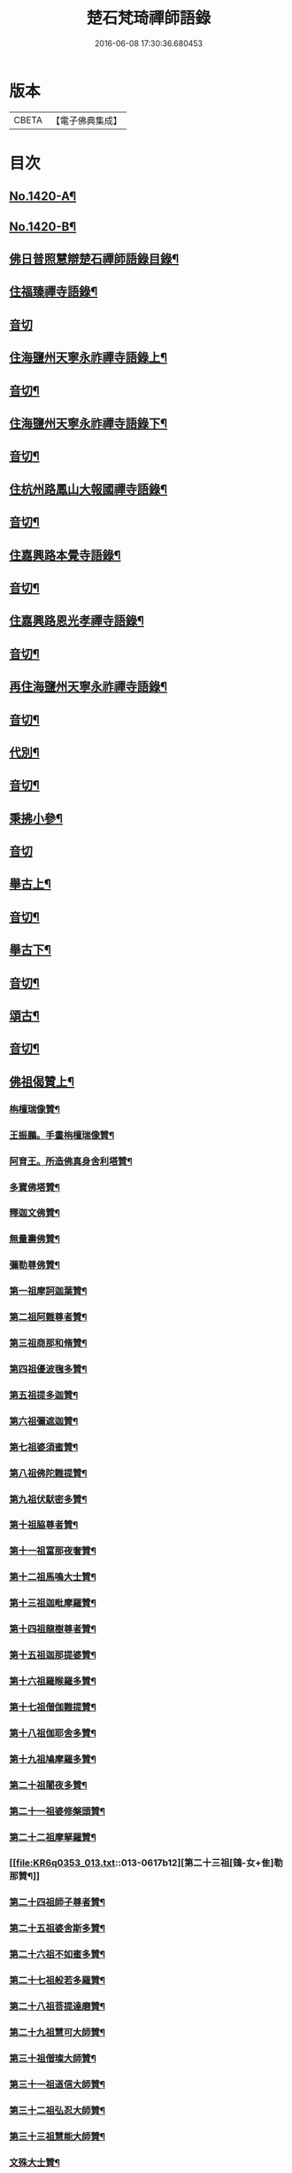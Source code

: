 #+TITLE: 楚石梵琦禪師語錄 
#+DATE: 2016-06-08 17:30:36.680453

* 版本
 |     CBETA|【電子佛典集成】|

* 目次
** [[file:KR6q0353_001.txt::001-0548a1][No.1420-A¶]]
** [[file:KR6q0353_001.txt::001-0548b11][No.1420-B¶]]
** [[file:KR6q0353_001.txt::001-0548c14][佛日普照慧辯楚石禪師語錄目錄¶]]
** [[file:KR6q0353_001.txt::001-0549c4][住福臻禪寺語錄¶]]
** [[file:KR6q0353_001.txt::001-0551b24][音切]]
** [[file:KR6q0353_002.txt::002-0551c7][住海鹽州天寧永祚禪寺語錄上¶]]
** [[file:KR6q0353_002.txt::002-0556c12][音切¶]]
** [[file:KR6q0353_003.txt::003-0556c18][住海鹽州天寧永祚禪寺語錄下¶]]
** [[file:KR6q0353_003.txt::003-0561c22][音切¶]]
** [[file:KR6q0353_004.txt::004-0562a4][住杭州路鳳山大報國禪寺語錄¶]]
** [[file:KR6q0353_004.txt::004-0566c17][音切¶]]
** [[file:KR6q0353_005.txt::005-0567a3][住嘉興路本覺寺語錄¶]]
** [[file:KR6q0353_005.txt::005-0573c19][音切¶]]
** [[file:KR6q0353_006.txt::006-0574a4][住嘉興路恩光孝禪寺語錄¶]]
** [[file:KR6q0353_006.txt::006-0577c5][音切¶]]
** [[file:KR6q0353_007.txt::007-0577c9][再住海鹽州天寧永祚禪寺語錄¶]]
** [[file:KR6q0353_007.txt::007-0581c11][音切¶]]
** [[file:KR6q0353_008.txt::008-0581c14][代別¶]]
** [[file:KR6q0353_008.txt::008-0589c13][音切¶]]
** [[file:KR6q0353_009.txt::009-0589c17][秉拂小參¶]]
** [[file:KR6q0353_009.txt::009-0594c24][音切]]
** [[file:KR6q0353_010.txt::010-0595a8][舉古上¶]]
** [[file:KR6q0353_010.txt::010-0601b5][音切¶]]
** [[file:KR6q0353_011.txt::011-0601b11][舉古下¶]]
** [[file:KR6q0353_011.txt::011-0607c19][音切¶]]
** [[file:KR6q0353_012.txt::012-0608a3][頌古¶]]
** [[file:KR6q0353_012.txt::012-0615b16][音切¶]]
** [[file:KR6q0353_013.txt::013-0615c3][佛祖偈贊上¶]]
*** [[file:KR6q0353_013.txt::013-0615c5][栴檀瑞像贊¶]]
*** [[file:KR6q0353_013.txt::013-0615c19][王振鵬。手畫栴檀瑞像贊¶]]
*** [[file:KR6q0353_013.txt::013-0615c23][阿育王。所造佛真身舍利塔贊¶]]
*** [[file:KR6q0353_013.txt::013-0616a4][多寶佛塔贊¶]]
*** [[file:KR6q0353_013.txt::013-0616a8][釋迦文佛贊¶]]
*** [[file:KR6q0353_013.txt::013-0616a12][無量壽佛贊¶]]
*** [[file:KR6q0353_013.txt::013-0616a16][彌勒尊佛贊¶]]
*** [[file:KR6q0353_013.txt::013-0616a20][第一祖摩訶迦葉贊¶]]
*** [[file:KR6q0353_013.txt::013-0616a24][第二祖阿難尊者贊¶]]
*** [[file:KR6q0353_013.txt::013-0616b4][第三祖商那和脩贊¶]]
*** [[file:KR6q0353_013.txt::013-0616b8][第四祖優波毱多贊¶]]
*** [[file:KR6q0353_013.txt::013-0616b12][第五祖提多迦贊¶]]
*** [[file:KR6q0353_013.txt::013-0616b16][第六祖彌遮迦贊¶]]
*** [[file:KR6q0353_013.txt::013-0616b20][第七祖婆須蜜贊¶]]
*** [[file:KR6q0353_013.txt::013-0616b24][第八祖佛陀難提贊¶]]
*** [[file:KR6q0353_013.txt::013-0616c4][第九祖伏䭾密多贊¶]]
*** [[file:KR6q0353_013.txt::013-0616c8][第十祖脇尊者贊¶]]
*** [[file:KR6q0353_013.txt::013-0616c12][第十一祖富那夜奢贊¶]]
*** [[file:KR6q0353_013.txt::013-0616c16][第十二祖馬鳴大士贊¶]]
*** [[file:KR6q0353_013.txt::013-0616c20][第十三祖迦毗摩羅贊¶]]
*** [[file:KR6q0353_013.txt::013-0616c24][第十四祖龍樹尊者贊¶]]
*** [[file:KR6q0353_013.txt::013-0617a4][第十五祖迦那提婆贊¶]]
*** [[file:KR6q0353_013.txt::013-0617a8][第十六祖羅睺羅多贊¶]]
*** [[file:KR6q0353_013.txt::013-0617a12][第十七祖僧伽難提贊¶]]
*** [[file:KR6q0353_013.txt::013-0617a16][第十八祖伽耶舍多贊¶]]
*** [[file:KR6q0353_013.txt::013-0617a20][第十九祖鳩摩羅多贊¶]]
*** [[file:KR6q0353_013.txt::013-0617a24][第二十祖闍夜多贊¶]]
*** [[file:KR6q0353_013.txt::013-0617b4][第二十一祖婆修槃頭贊¶]]
*** [[file:KR6q0353_013.txt::013-0617b8][第二十二祖摩拏羅贊¶]]
*** [[file:KR6q0353_013.txt::013-0617b12][第二十三祖[鴳-女+隹]勒那贊¶]]
*** [[file:KR6q0353_013.txt::013-0617b16][第二十四祖師子尊者贊¶]]
*** [[file:KR6q0353_013.txt::013-0617b20][第二十五祖婆舍斯多贊¶]]
*** [[file:KR6q0353_013.txt::013-0617b24][第二十六祖不如蜜多贊¶]]
*** [[file:KR6q0353_013.txt::013-0617c4][第二十七祖般若多羅贊¶]]
*** [[file:KR6q0353_013.txt::013-0617c8][第二十八祖菩提達磨贊¶]]
*** [[file:KR6q0353_013.txt::013-0617c12][第二十九祖慧可大師贊¶]]
*** [[file:KR6q0353_013.txt::013-0617c16][第三十祖僧璨大師贊¶]]
*** [[file:KR6q0353_013.txt::013-0617c20][第三十一祖道信大師贊¶]]
*** [[file:KR6q0353_013.txt::013-0617c24][第三十二祖弘忍大師贊¶]]
*** [[file:KR6q0353_013.txt::013-0618a4][第三十三祖慧能大師贊¶]]
*** [[file:KR6q0353_013.txt::013-0618a8][文殊大士贊¶]]
*** [[file:KR6q0353_013.txt::013-0618a12][普賢大士贊¶]]
*** [[file:KR6q0353_013.txt::013-0618a16][觀音大士贊¶]]
*** [[file:KR6q0353_013.txt::013-0619c21][如意寶輪王菩薩贊¶]]
*** [[file:KR6q0353_013.txt::013-0620a4][地藏王菩薩贊¶]]
*** [[file:KR6q0353_013.txt::013-0620a9][文殊問維摩疾圖贊¶]]
*** [[file:KR6q0353_013.txt::013-0620a13][文殊大士贊¶]]
*** [[file:KR6q0353_013.txt::013-0620a19][維摩居士贊¶]]
*** [[file:KR6q0353_013.txt::013-0620a22][彌勒菩薩贊¶]]
*** [[file:KR6q0353_013.txt::013-0620a24][辟支佛牙贊]]
** [[file:KR6q0353_013.txt::013-0620b15][音切¶]]
** [[file:KR6q0353_014.txt::014-0620c3][佛祖偈贊下¶]]
*** [[file:KR6q0353_014.txt::014-0620c5][十六大阿羅漢贊¶]]
**** [[file:KR6q0353_014.txt::014-0620c6][第一位西瞿耶尼洲賓度羅䟦羅墮闍尊¶]]
**** [[file:KR6q0353_014.txt::014-0620c11][第二位迦濕彌羅國迦諾迦伐蹉迦尊者¶]]
**** [[file:KR6q0353_014.txt::014-0620c15][第三位東勝身洲迦諾迦䟦釐墮闍尊者¶]]
**** [[file:KR6q0353_014.txt::014-0620c19][第四位北俱盧洲蘇頻陁尊者¶]]
**** [[file:KR6q0353_014.txt::014-0620c23][第五位南贍部洲諾詎羅阿氏多尊者¶]]
**** [[file:KR6q0353_014.txt::014-0621a4][第六位耽沒羅州䟦陁羅尊者¶]]
**** [[file:KR6q0353_014.txt::014-0621a8][第七位僧迦茶洲迦理迦尊者¶]]
**** [[file:KR6q0353_014.txt::014-0621a12][第八位鉢囉羅洲伐闍羅吠多羅尊者¶]]
**** [[file:KR6q0353_014.txt::014-0621a16][第九位香醉山中戌愽迦尊者¶]]
**** [[file:KR6q0353_014.txt::014-0621a20][第十位三十三天中半托迦尊者¶]]
**** [[file:KR6q0353_014.txt::014-0621a24][第十一位畢利颺(平音)瞿洲羅怙羅尊者¶]]
**** [[file:KR6q0353_014.txt::014-0621b4][第十二位半度波山中迦那犀那尊者¶]]
**** [[file:KR6q0353_014.txt::014-0621b8][第十三位廣脇山中因竭陁尊者¶]]
**** [[file:KR6q0353_014.txt::014-0621b12][第十四位可住山中伐那波斯尊者¶]]
**** [[file:KR6q0353_014.txt::014-0621b16][第十五位鷲峯山中阿氏多尊者¶]]
**** [[file:KR6q0353_014.txt::014-0621b20][第十六位持軸山中注茶半托迦尊者¶]]
*** [[file:KR6q0353_014.txt::014-0621b24][第九祖伏䭾蜜多贊¶]]
*** [[file:KR6q0353_014.txt::014-0621c6][布袋贊¶]]
*** [[file:KR6q0353_014.txt::014-0621c15][寒拾贊¶]]
*** [[file:KR6q0353_014.txt::014-0621c24][智者大師贊¶]]
*** [[file:KR6q0353_014.txt::014-0622a6][清涼國師贊¶]]
*** [[file:KR6q0353_014.txt::014-0622a11][達磨大師贊¶]]
*** [[file:KR6q0353_014.txt::014-0622b5][因陀羅所畫十六祖。聞上人請贊¶]]
**** [[file:KR6q0353_014.txt::014-0622b6][初祖¶]]
**** [[file:KR6q0353_014.txt::014-0622b8][六祖¶]]
**** [[file:KR6q0353_014.txt::014-0622b10][牛頭¶]]
**** [[file:KR6q0353_014.txt::014-0622b12][鳥窠¶]]
**** [[file:KR6q0353_014.txt::014-0622b14][南岳¶]]
**** [[file:KR6q0353_014.txt::014-0622b16][馬祖¶]]
**** [[file:KR6q0353_014.txt::014-0622b18][百丈¶]]
**** [[file:KR6q0353_014.txt::014-0622b20][趙州¶]]
**** [[file:KR6q0353_014.txt::014-0622b22][雪峯¶]]
**** [[file:KR6q0353_014.txt::014-0622b24][玄沙¶]]
**** [[file:KR6q0353_014.txt::014-0622c2][雲門¶]]
**** [[file:KR6q0353_014.txt::014-0622c4][慈明¶]]
**** [[file:KR6q0353_014.txt::014-0622c6][楊岐¶]]
**** [[file:KR6q0353_014.txt::014-0622c8][白雲¶]]
**** [[file:KR6q0353_014.txt::014-0622c10][圓悟¶]]
**** [[file:KR6q0353_014.txt::014-0622c12][大慧¶]]
*** [[file:KR6q0353_014.txt::014-0622c14][因陀羅所畫諸聖。聞上人請贊¶]]
**** [[file:KR6q0353_014.txt::014-0622c15][空生¶]]
**** [[file:KR6q0353_014.txt::014-0622c17][豐干¶]]
**** [[file:KR6q0353_014.txt::014-0622c19][寒山¶]]
**** [[file:KR6q0353_014.txt::014-0622c21][拾得¶]]
**** [[file:KR6q0353_014.txt::014-0622c23][寶公¶]]
**** [[file:KR6q0353_014.txt::014-0622c24][布袋]]
**** [[file:KR6q0353_014.txt::014-0623a3][懶瓚¶]]
**** [[file:KR6q0353_014.txt::014-0623a5][船子¶]]
*** [[file:KR6q0353_014.txt::014-0623a7][趙州和尚贊¶]]
*** [[file:KR6q0353_014.txt::014-0623a13][雲門大師贊¶]]
*** [[file:KR6q0353_014.txt::014-0623a19][臨濟大師贊¶]]
*** [[file:KR6q0353_014.txt::014-0623a24][楊岐祖師贊¶]]
*** [[file:KR6q0353_014.txt::014-0623b4][五祖和尚贊¶]]
*** [[file:KR6q0353_014.txt::014-0623b10][圓悟祖師贊¶]]
*** [[file:KR6q0353_014.txt::014-0623b16][大慧祖師贊¶]]
*** [[file:KR6q0353_014.txt::014-0623b23][日本淵默菴。畫二十二祖。請贊¶]]
**** [[file:KR6q0353_014.txt::014-0623b24][初祖¶]]
**** [[file:KR6q0353_014.txt::014-0623c3][二祖¶]]
**** [[file:KR6q0353_014.txt::014-0623c6][三祖¶]]
**** [[file:KR6q0353_014.txt::014-0623c9][四祖¶]]
**** [[file:KR6q0353_014.txt::014-0623c12][五祖¶]]
**** [[file:KR6q0353_014.txt::014-0623c15][六祖¶]]
**** [[file:KR6q0353_014.txt::014-0623c18][南岳¶]]
**** [[file:KR6q0353_014.txt::014-0623c21][馬祖¶]]
**** [[file:KR6q0353_014.txt::014-0623c24][百丈¶]]
**** [[file:KR6q0353_014.txt::014-0624a3][黃檗¶]]
**** [[file:KR6q0353_014.txt::014-0624a6][臨濟¶]]
**** [[file:KR6q0353_014.txt::014-0624a9][興化¶]]
**** [[file:KR6q0353_014.txt::014-0624a12][南院¶]]
**** [[file:KR6q0353_014.txt::014-0624a15][風穴¶]]
**** [[file:KR6q0353_014.txt::014-0624a18][首山¶]]
**** [[file:KR6q0353_014.txt::014-0624a21][汾陽¶]]
**** [[file:KR6q0353_014.txt::014-0624a24][慈明¶]]
**** [[file:KR6q0353_014.txt::014-0624b3][楊岐¶]]
**** [[file:KR6q0353_014.txt::014-0624b6][白雲¶]]
**** [[file:KR6q0353_014.txt::014-0624b9][五祖¶]]
**** [[file:KR6q0353_014.txt::014-0624b12][圓悟¶]]
**** [[file:KR6q0353_014.txt::014-0624b15][妙喜¶]]
*** [[file:KR6q0353_014.txt::014-0624b18][徑山寂照先師元叟和尚贊¶]]
*** [[file:KR6q0353_014.txt::014-0624b24][道場晉翁和尚贊¶]]
*** [[file:KR6q0353_014.txt::014-0624c5][受業先師天寧訥翁和尚贊¶]]
*** [[file:KR6q0353_014.txt::014-0624c12][自題¶]]
*** [[file:KR6q0353_014.txt::014-0625a8][古鼎和尚遺像。祥符林長老請贊¶]]
*** [[file:KR6q0353_014.txt::014-0625a12][紹興崇報行中和尚壽像。上乘明長老請贊¶]]
*** [[file:KR6q0353_014.txt::014-0625a18][西白禪師壽像。祇園文長老請贊¶]]
** [[file:KR6q0353_014.txt::014-0625b2][音切¶]]
** [[file:KR6q0353_015.txt::015-0625b9][法語¶]]
*** [[file:KR6q0353_015.txt::015-0625b11][示覺首座¶]]
*** [[file:KR6q0353_015.txt::015-0625b19][示觀提點¶]]
*** [[file:KR6q0353_015.txt::015-0625c5][示辯長老¶]]
*** [[file:KR6q0353_015.txt::015-0625c17][此宗示弘首座¶]]
*** [[file:KR6q0353_015.txt::015-0626a5][示觀藏主¶]]
** [[file:KR6q0353_015.txt::015-0626a18][偈頌一¶]]
*** [[file:KR6q0353_015.txt::015-0626a20][送智維那往江西¶]]
*** [[file:KR6q0353_015.txt::015-0626b6][送默菴淵首座¶]]
*** [[file:KR6q0353_015.txt::015-0626b14][示善禪人¶]]
*** [[file:KR6q0353_015.txt::015-0626b20][送中竺月首座遊江西¶]]
*** [[file:KR6q0353_015.txt::015-0626c2][送福州諾禪人。再參天童¶]]
*** [[file:KR6q0353_015.txt::015-0626c8][送朗藏主禮栴檀像文殊聖師¶]]
*** [[file:KR6q0353_015.txt::015-0626c16][送圭侍者歸天台¶]]
*** [[file:KR6q0353_015.txt::015-0626c23][送贊禪人遊台雁¶]]
*** [[file:KR6q0353_015.txt::015-0627a8][送顯侍者遊四明¶]]
*** [[file:KR6q0353_015.txt::015-0627a13][送昇禪人遊金陵¶]]
*** [[file:KR6q0353_015.txt::015-0627a23][送能仁顯首座遊金陵¶]]
*** [[file:KR6q0353_015.txt::015-0627b6][用南楚和尚韻送玫書記往天童禮寶陀¶]]
*** [[file:KR6q0353_015.txt::015-0627b13][送印禪人¶]]
*** [[file:KR6q0353_015.txt::015-0627b18][送大梅元維那¶]]
*** [[file:KR6q0353_015.txt::015-0627b23][送祥禪人¶]]
*** [[file:KR6q0353_015.txt::015-0627c3][送延聖世首座還日本¶]]
*** [[file:KR6q0353_015.txt::015-0627c7][送淨慈妙藏主¶]]
*** [[file:KR6q0353_015.txt::015-0627c12][送天寧敬藏主¶]]
*** [[file:KR6q0353_015.txt::015-0627c17][送觀藏主還里¶]]
*** [[file:KR6q0353_015.txt::015-0627c21][送報本禧都寺¶]]
*** [[file:KR6q0353_015.txt::015-0628a2][送中竺偉藏主¶]]
*** [[file:KR6q0353_015.txt::015-0628a7][送一禪人¶]]
*** [[file:KR6q0353_015.txt::015-0628a12][送了禪人¶]]
*** [[file:KR6q0353_015.txt::015-0628a17][送雲禪人回仰山¶]]
*** [[file:KR6q0353_015.txt::015-0628a22][送喜禪人¶]]
*** [[file:KR6q0353_015.txt::015-0628b4][送宜禪人¶]]
*** [[file:KR6q0353_015.txt::015-0628b9][送日本東藏主遊台鴈¶]]
*** [[file:KR6q0353_015.txt::015-0628b15][送徑山空維那¶]]
*** [[file:KR6q0353_015.txt::015-0628b20][送訢侍者參松月翁¶]]
*** [[file:KR6q0353_015.txt::015-0628c3][送月侍者江西禮祖¶]]
*** [[file:KR6q0353_015.txt::015-0628c8][送義禪人遊台鴈¶]]
*** [[file:KR6q0353_015.txt::015-0628c14][送徹侍者禮補陀兼省師覲親¶]]
*** [[file:KR6q0353_015.txt::015-0628c20][送哲禪人。仗錫省師。并柬仲默和尚¶]]
*** [[file:KR6q0353_015.txt::015-0629a3][送淨慈明侍者回東山¶]]
*** [[file:KR6q0353_015.txt::015-0629a9][送哲藏主省師¶]]
*** [[file:KR6q0353_015.txt::015-0629a17][送均禪人禮祖¶]]
*** [[file:KR6q0353_015.txt::015-0629a22][贈智浴主誦經化柴¶]]
*** [[file:KR6q0353_015.txt::015-0629b5][送石霜在首座歸國¶]]
*** [[file:KR6q0353_015.txt::015-0629b11][送彭禪人歸里¶]]
*** [[file:KR6q0353_015.txt::015-0629b18][送的藏主歸里¶]]
*** [[file:KR6q0353_015.txt::015-0629b24][送天寧謚藏主回淨光¶]]
*** [[file:KR6q0353_015.txt::015-0629c8][送因維那省親¶]]
*** [[file:KR6q0353_015.txt::015-0629c15][送澤禪人¶]]
*** [[file:KR6q0353_015.txt::015-0629c21][送興藏主游金陵¶]]
*** [[file:KR6q0353_015.txt::015-0630a3][送心禪人¶]]
*** [[file:KR6q0353_015.txt::015-0630a7][送蔣山皎藏主¶]]
*** [[file:KR6q0353_015.txt::015-0630a12][送源維那¶]]
*** [[file:KR6q0353_015.txt::015-0630a17][送森藏主¶]]
*** [[file:KR6q0353_015.txt::015-0630a22][送基禪人¶]]
*** [[file:KR6q0353_015.txt::015-0630b4][送道場傅維那¶]]
*** [[file:KR6q0353_015.txt::015-0630b11][送寧禪人禮祖¶]]
*** [[file:KR6q0353_015.txt::015-0630b15][送性禪人¶]]
*** [[file:KR6q0353_015.txt::015-0630b19][送清禪人之九江¶]]
*** [[file:KR6q0353_015.txt::015-0630b24][送吉禪人¶]]
*** [[file:KR6q0353_015.txt::015-0630c6][送直藏主¶]]
*** [[file:KR6q0353_015.txt::015-0630c12][送珠藏主回廣¶]]
*** [[file:KR6q0353_015.txt::015-0630c17][送方禪人回仰山¶]]
*** [[file:KR6q0353_015.txt::015-0630c22][送福禪人回閩¶]]
*** [[file:KR6q0353_015.txt::015-0631a3][送覩禪人禮五臺¶]]
*** [[file:KR6q0353_015.txt::015-0631a8][送道禪人¶]]
*** [[file:KR6q0353_015.txt::015-0631a13][送慶禪人¶]]
*** [[file:KR6q0353_015.txt::015-0631a17][送幸禪人¶]]
*** [[file:KR6q0353_015.txt::015-0631a22][送密禪人¶]]
** [[file:KR6q0353_015.txt::015-0631b6][音切¶]]
** [[file:KR6q0353_016.txt::016-0631b11][偈頌二¶]]
*** [[file:KR6q0353_016.txt::016-0631b13][送全首座回仰山¶]]
*** [[file:KR6q0353_016.txt::016-0631b20][送宗禪人回雪峯¶]]
*** [[file:KR6q0353_016.txt::016-0631c5][送普禪人還閩¶]]
*** [[file:KR6q0353_016.txt::016-0631c11][送一禪人禮補陀¶]]
*** [[file:KR6q0353_016.txt::016-0631c16][送俊禪人¶]]
*** [[file:KR6q0353_016.txt::016-0631c21][送可禪人¶]]
*** [[file:KR6q0353_016.txt::016-0632a2][送理禪人¶]]
*** [[file:KR6q0353_016.txt::016-0632a7][送巳禪人¶]]
*** [[file:KR6q0353_016.txt::016-0632a12][送性禪人之江湘¶]]
*** [[file:KR6q0353_016.txt::016-0632a17][送匡禪人¶]]
*** [[file:KR6q0353_016.txt::016-0632a23][送證禪人省親¶]]
*** [[file:KR6q0353_016.txt::016-0632b4][送淨禪人¶]]
*** [[file:KR6q0353_016.txt::016-0632b9][送化禪人¶]]
*** [[file:KR6q0353_016.txt::016-0632b15][送中竺恭藏主回東浙¶]]
*** [[file:KR6q0353_016.txt::016-0632b22][送天童證侍者再參¶]]
*** [[file:KR6q0353_016.txt::016-0632c2][送應侍者禮補陀¶]]
*** [[file:KR6q0353_016.txt::016-0632c6][送瑛維那禮補陀¶]]
*** [[file:KR6q0353_016.txt::016-0632c11][送高麗蘭禪人禮補陀¶]]
*** [[file:KR6q0353_016.txt::016-0632c16][送俊禪人浙東參禮¶]]
*** [[file:KR6q0353_016.txt::016-0632c21][送徑山英首座歸鄞¶]]
*** [[file:KR6q0353_016.txt::016-0633a4][送炬首座遊台溫¶]]
*** [[file:KR6q0353_016.txt::016-0633a10][送孚侍者之浙東¶]]
*** [[file:KR6q0353_016.txt::016-0633a15][送信首座參禮育王寶陀¶]]
*** [[file:KR6q0353_016.txt::016-0633b2][送寶陀鼎維那¶]]
*** [[file:KR6q0353_016.txt::016-0633b8][送順禪人并柬乃師¶]]
*** [[file:KR6q0353_016.txt::016-0633b13][送萬年楚藏主回日本¶]]
*** [[file:KR6q0353_016.txt::016-0633b18][送汀州文禪人¶]]
*** [[file:KR6q0353_016.txt::016-0633c2][送昱禪人回三平¶]]
*** [[file:KR6q0353_016.txt::016-0633c8][送弘藏主還徑山兼柬西白首座¶]]
*** [[file:KR6q0353_016.txt::016-0633c14][送高麗順禪人歸國¶]]
*** [[file:KR6q0353_016.txt::016-0633c23][送欽首座南還¶]]
*** [[file:KR6q0353_016.txt::016-0634a4][送參侍者¶]]
*** [[file:KR6q0353_016.txt::016-0634a10][送寧侍者參方禮祖¶]]
*** [[file:KR6q0353_016.txt::016-0634a16][送雪竇榮藏主歸國¶]]
*** [[file:KR6q0353_016.txt::016-0634a22][送參侍者參方¶]]
*** [[file:KR6q0353_016.txt::016-0634b5][送越藏主¶]]
*** [[file:KR6q0353_016.txt::016-0634b11][送志禪人¶]]
*** [[file:KR6q0353_016.txt::016-0634b17][送吳中滋禪人¶]]
*** [[file:KR6q0353_016.txt::016-0634b23][送中竺海維那¶]]
*** [[file:KR6q0353_016.txt::016-0634c4][送廣南慧藏主¶]]
*** [[file:KR6q0353_016.txt::016-0634c9][送進禪人之浙東¶]]
*** [[file:KR6q0353_016.txt::016-0634c14][送東侍者之天平¶]]
*** [[file:KR6q0353_016.txt::016-0634c19][送常上人¶]]
*** [[file:KR6q0353_016.txt::016-0634c24][送萬壽通侍者¶]]
*** [[file:KR6q0353_016.txt::016-0635a5][送淨慈道藏主還景德¶]]
*** [[file:KR6q0353_016.txt::016-0635a11][送愚叟如西堂¶]]
*** [[file:KR6q0353_016.txt::016-0635a17][送宗藏主¶]]
*** [[file:KR6q0353_016.txt::016-0635a22][送聖壽政維那¶]]
*** [[file:KR6q0353_016.txt::016-0635b3][送淨慈壽首座還日本¶]]
*** [[file:KR6q0353_016.txt::016-0635b13][送延壽梓知客¶]]
*** [[file:KR6q0353_016.txt::016-0635b17][送蔣山澄知客¶]]
*** [[file:KR6q0353_016.txt::016-0635b22][送日本易上人¶]]
*** [[file:KR6q0353_016.txt::016-0635c3][送靈隱福藏主¶]]
*** [[file:KR6q0353_016.txt::016-0635c9][送亮侍者參方¶]]
*** [[file:KR6q0353_016.txt::016-0635c15][送觀首座¶]]
*** [[file:KR6q0353_016.txt::016-0635c20][送雙林湛侍者¶]]
*** [[file:KR6q0353_016.txt::016-0635c24][送靈隱聚藏主]]
*** [[file:KR6q0353_016.txt::016-0636a5][送默維那¶]]
*** [[file:KR6q0353_016.txt::016-0636a11][送隆侍者¶]]
*** [[file:KR6q0353_016.txt::016-0636a15][送四明瑞巖潤藏主¶]]
*** [[file:KR6q0353_016.txt::016-0636a19][送久藏主游天台雁蕩¶]]
*** [[file:KR6q0353_016.txt::016-0636b3][送玹侍者還里¶]]
*** [[file:KR6q0353_016.txt::016-0636b8][答道場清遠禪師¶]]
*** [[file:KR6q0353_016.txt::016-0636b13][寄尼孫靜山主¶]]
*** [[file:KR6q0353_016.txt::016-0636b18][送道場濬藏主¶]]
*** [[file:KR6q0353_016.txt::016-0636b24][送智門斯道¶]]
*** [[file:KR6q0353_016.txt::016-0636c6][示徒弟心安參方¶]]
*** [[file:KR6q0353_016.txt::016-0636c13][送日本春侍者¶]]
*** [[file:KR6q0353_016.txt::016-0636c19][送進侍者¶]]
*** [[file:KR6q0353_016.txt::016-0636c24][送用首座¶]]
*** [[file:KR6q0353_016.txt::016-0637a5][送權維那¶]]
*** [[file:KR6q0353_016.txt::016-0637a11][送志侍者¶]]
*** [[file:KR6q0353_016.txt::016-0637a19][贈前西隱玉磵血書華嚴經¶]]
*** [[file:KR6q0353_016.txt::016-0637a24][次韻贈西隱白石]]
** [[file:KR6q0353_016.txt::016-0637b9][音切¶]]
** [[file:KR6q0353_017.txt::017-0637b14][偈頌三¶]]
*** [[file:KR6q0353_017.txt::017-0637b16][贈五臺體法師¶]]
*** [[file:KR6q0353_017.txt::017-0637c3][送徒弟巘書記參方¶]]
*** [[file:KR6q0353_017.txt::017-0637c9][送有侍者游天台¶]]
*** [[file:KR6q0353_017.txt::017-0637c13][送虎丘應藏主¶]]
*** [[file:KR6q0353_017.txt::017-0637c18][送淨慈海藏主¶]]
*** [[file:KR6q0353_017.txt::017-0637c24][送印侍者遊南岳¶]]
*** [[file:KR6q0353_017.txt::017-0638a9][送心姪參方¶]]
*** [[file:KR6q0353_017.txt::017-0638a15][送雲居玉維那禮補陀¶]]
*** [[file:KR6q0353_017.txt::017-0638a23][送義藏主¶]]
*** [[file:KR6q0353_017.txt::017-0638b4][送玄禪人之江西¶]]
*** [[file:KR6q0353_017.txt::017-0638b10][送成侍者參方¶]]
*** [[file:KR6q0353_017.txt::017-0638b14][送大藏主歸里奔喪¶]]
*** [[file:KR6q0353_017.txt::017-0638b19][送晟侍者¶]]
*** [[file:KR6q0353_017.txt::017-0638b24][送[(雪-雨)/粉/大]藏主]]
*** [[file:KR6q0353_017.txt::017-0638c5][送淨慈顏藏主游廬山¶]]
*** [[file:KR6q0353_017.txt::017-0638c19][送聰禪人¶]]
*** [[file:KR6q0353_017.txt::017-0638c24][送大慈讓維那]]
*** [[file:KR6q0353_017.txt::017-0639a6][送中天竺吾藏主還日本¶]]
*** [[file:KR6q0353_017.txt::017-0639a13][送儀侍者游天台鴈蕩¶]]
*** [[file:KR6q0353_017.txt::017-0639a20][送伊藏主游四明天台¶]]
*** [[file:KR6q0353_017.txt::017-0639b10][送諸侍者游天台鴈蕩¶]]
*** [[file:KR6q0353_017.txt::017-0639b21][送壽禪人¶]]
*** [[file:KR6q0353_017.txt::017-0639b24][送吾禪人]]
*** [[file:KR6q0353_017.txt::017-0639c4][送日本建長佐侍者之廬山¶]]
*** [[file:KR6q0353_017.txt::017-0639c11][送明禪人參徑山。兼柬古鼎和尚¶]]
*** [[file:KR6q0353_017.txt::017-0639c16][送日本侍者¶]]
*** [[file:KR6q0353_017.txt::017-0639c21][送天寧元首座¶]]
*** [[file:KR6q0353_017.txt::017-0640a3][送中竺宏侍者¶]]
*** [[file:KR6q0353_017.txt::017-0640a7][送徑山一藏主¶]]
*** [[file:KR6q0353_017.txt::017-0640a13][送中竺岳藏主¶]]
*** [[file:KR6q0353_017.txt::017-0640a19][贈遠侍者¶]]
*** [[file:KR6q0353_017.txt::017-0640a24][送靈隱文藏主]]
*** [[file:KR6q0353_017.txt::017-0640b7][送慧藏主¶]]
*** [[file:KR6q0353_017.txt::017-0640b13][送日本丘侍之金陵¶]]
*** [[file:KR6q0353_017.txt::017-0640b18][送端侍者¶]]
*** [[file:KR6q0353_017.txt::017-0640b24][月菴¶]]
*** [[file:KR6q0353_017.txt::017-0640c7][雲海¶]]
*** [[file:KR6q0353_017.txt::017-0640c18][雲庵¶]]
*** [[file:KR6q0353_017.txt::017-0641a5][鏡庵¶]]
*** [[file:KR6q0353_017.txt::017-0641a10][古航¶]]
*** [[file:KR6q0353_017.txt::017-0641a17][無文¶]]
*** [[file:KR6q0353_017.txt::017-0641b2][斯道贈萬壽由藏主¶]]
*** [[file:KR6q0353_017.txt::017-0641b8][梅隱¶]]
*** [[file:KR6q0353_017.txt::017-0641b15][大徹贈中竺奯藏主¶]]
*** [[file:KR6q0353_017.txt::017-0641b21][松石贈中竺貞書記¶]]
*** [[file:KR6q0353_017.txt::017-0641c2][無相贈日本訥藏主¶]]
*** [[file:KR6q0353_017.txt::017-0641c6][龍淵贈驪藏主¶]]
*** [[file:KR6q0353_017.txt::017-0641c11][無外贈日本嚴藏主¶]]
*** [[file:KR6q0353_017.txt::017-0641c17][鼇山贈仙巖金長老¶]]
*** [[file:KR6q0353_017.txt::017-0641c23][古木贈榮藏主¶]]
*** [[file:KR6q0353_017.txt::017-0642a6][心源贈悅維那¶]]
*** [[file:KR6q0353_017.txt::017-0642a11][碩林贈中竺果首座¶]]
*** [[file:KR6q0353_017.txt::017-0642a17][大機贈日本全藏主¶]]
*** [[file:KR6q0353_017.txt::017-0642a23][無盡贈登山主¶]]
*** [[file:KR6q0353_017.txt::017-0642b3][智隱贈愚禪人¶]]
*** [[file:KR6q0353_017.txt::017-0642b7][無隱贈吾禪人¶]]
*** [[file:KR6q0353_017.txt::017-0642b12][思遠贈日本聞侍者¶]]
*** [[file:KR6q0353_017.txt::017-0642b19][桂巖贈日本淨居月長老¶]]
*** [[file:KR6q0353_017.txt::017-0642b23][絕照贈用首座¶]]
*** [[file:KR6q0353_017.txt::017-0642c5][香山贈果長老¶]]
*** [[file:KR6q0353_017.txt::017-0642c9][中山贈頴首座¶]]
*** [[file:KR6q0353_017.txt::017-0642c14][大岳贈日本積首座¶]]
*** [[file:KR6q0353_017.txt::017-0642c20][大心¶]]
*** [[file:KR6q0353_017.txt::017-0642c24][無方]]
*** [[file:KR6q0353_017.txt::017-0643a6][南隱¶]]
*** [[file:KR6q0353_017.txt::017-0643a12][實菴¶]]
*** [[file:KR6q0353_017.txt::017-0643a16][笑雲¶]]
*** [[file:KR6q0353_017.txt::017-0643a23][少林¶]]
*** [[file:KR6q0353_017.txt::017-0643b3][西源贈遠首座¶]]
*** [[file:KR6q0353_017.txt::017-0643b9][一源¶]]
*** [[file:KR6q0353_017.txt::017-0643b15][海屋¶]]
*** [[file:KR6q0353_017.txt::017-0643b22][谷隱¶]]
*** [[file:KR6q0353_017.txt::017-0643c2][閒閒¶]]
** [[file:KR6q0353_017.txt::017-0643c6][音切¶]]
** [[file:KR6q0353_018.txt::018-0643c11][偈頌四¶]]
*** [[file:KR6q0353_018.txt::018-0643c13][明真頌二十八首¶]]
*** [[file:KR6q0353_018.txt::018-0645b10][招提德嚴法師。講首楞嚴經說偈一十八首¶]]
*** [[file:KR6q0353_018.txt::018-0646a18][示諸禪人九首¶]]
*** [[file:KR6q0353_018.txt::018-0646b22][閱藏諸僧求偈六首¶]]
*** [[file:KR6q0353_018.txt::018-0646c17][送僧住菴九首¶]]
*** [[file:KR6q0353_018.txt::018-0647a21][示華嚴會諸友八首¶]]
*** [[file:KR6q0353_018.txt::018-0647b22][送僧入蜀四首¶]]
*** [[file:KR6q0353_018.txt::018-0647c11][送僧之廬山¶]]
*** [[file:KR6q0353_018.txt::018-0647c15][寄雙林東溟¶]]
*** [[file:KR6q0353_018.txt::018-0647c19][寄聖壽千嚴¶]]
*** [[file:KR6q0353_018.txt::018-0647c23][悼焦山道元¶]]
*** [[file:KR6q0353_018.txt::018-0648a3][悼江心石室¶]]
*** [[file:KR6q0353_018.txt::018-0648a7][賀徑山永首座¶]]
*** [[file:KR6q0353_018.txt::018-0648a11][示僧四首¶]]
*** [[file:KR6q0353_018.txt::018-0648a24][答浮慈和尚韻。送[(雪-雨)/粉/大]藏主三首¶]]
*** [[file:KR6q0353_018.txt::018-0648b10][宗鏡錄華嚴十種無礙。成十偈示僧¶]]
**** [[file:KR6q0353_018.txt::018-0648b11][一理事無礙¶]]
**** [[file:KR6q0353_018.txt::018-0648b15][二成壞無礙¶]]
**** [[file:KR6q0353_018.txt::018-0648b19][三廣狹無礙¶]]
**** [[file:KR6q0353_018.txt::018-0648b23][四一多無礙¶]]
**** [[file:KR6q0353_018.txt::018-0648c3][五相即無礙¶]]
**** [[file:KR6q0353_018.txt::018-0648c7][六微細無礙¶]]
**** [[file:KR6q0353_018.txt::018-0648c11][七隱顯無礙¶]]
**** [[file:KR6q0353_018.txt::018-0648c15][八重現無礙¶]]
**** [[file:KR6q0353_018.txt::018-0648c19][九主伴無礙¶]]
**** [[file:KR6q0353_018.txt::018-0648c23][十三世無礙¶]]
*** [[file:KR6q0353_018.txt::018-0649a3][澄靈散聖山居偈。如寶藏主求和¶]]
*** [[file:KR6q0353_018.txt::018-0649a7][寄天童孚中和尚¶]]
*** [[file:KR6q0353_018.txt::018-0649a11][寄大慈晦谷和尚¶]]
** [[file:KR6q0353_018.txt::018-0649a18][音切¶]]
** [[file:KR6q0353_019.txt::019-0649b3][偈頌五¶]]
*** [[file:KR6q0353_019.txt::019-0649b5][四料揀¶]]
*** [[file:KR6q0353_019.txt::019-0649b14][總頌¶]]
*** [[file:KR6q0353_019.txt::019-0649b17][四賓主¶]]
*** [[file:KR6q0353_019.txt::019-0649c3][總頌¶]]
*** [[file:KR6q0353_019.txt::019-0649c6][四喝¶]]
*** [[file:KR6q0353_019.txt::019-0649c15][三玄三要¶]]
*** [[file:KR6q0353_019.txt::019-0650a4][首山綱宗偈¶]]
*** [[file:KR6q0353_019.txt::019-0650a7][汾陽三訣¶]]
*** [[file:KR6q0353_019.txt::019-0650a11][十智同真¶]]
*** [[file:KR6q0353_019.txt::019-0650a22][黃龍三關¶]]
*** [[file:KR6q0353_019.txt::019-0650b5][寄高麗檜巖至無極長老¶]]
*** [[file:KR6q0353_019.txt::019-0650b20][和梁山十牛頌¶]]
**** [[file:KR6q0353_019.txt::019-0650b21][尋牛¶]]
**** [[file:KR6q0353_019.txt::019-0650b24][見跡¶]]
**** [[file:KR6q0353_019.txt::019-0650c3][見牛¶]]
**** [[file:KR6q0353_019.txt::019-0650c6][得牛¶]]
**** [[file:KR6q0353_019.txt::019-0650c9][牧牛¶]]
**** [[file:KR6q0353_019.txt::019-0650c12][騎牛歸家¶]]
**** [[file:KR6q0353_019.txt::019-0650c15][亡牛存人¶]]
**** [[file:KR6q0353_019.txt::019-0650c18][人牛俱亡¶]]
**** [[file:KR6q0353_019.txt::019-0650c21][返本還源¶]]
**** [[file:KR6q0353_019.txt::019-0650c24][入[邱-丘+(厂@墨)]垂手¶]]
*** [[file:KR6q0353_019.txt::019-0651a3][十二時頌¶]]
*** [[file:KR6q0353_019.txt::019-0651b4][送玹上人禮祖¶]]
*** [[file:KR6q0353_019.txt::019-0651b7][送道場馨維那¶]]
*** [[file:KR6q0353_019.txt::019-0651b10][送立禪人還七閩¶]]
*** [[file:KR6q0353_019.txt::019-0651b13][送遂藏主歸靈隱¶]]
*** [[file:KR6q0353_019.txt::019-0651b16][送賢禪人¶]]
*** [[file:KR6q0353_019.txt::019-0651b19][送英禪人¶]]
*** [[file:KR6q0353_019.txt::019-0651b22][送玄侍者¶]]
*** [[file:KR6q0353_019.txt::019-0651b24][送虎丘定藏主]]
*** [[file:KR6q0353_019.txt::019-0651c4][送玉泉昌侍者¶]]
*** [[file:KR6q0353_019.txt::019-0651c7][送虎丘順侍者¶]]
*** [[file:KR6q0353_019.txt::019-0651c10][送問禪行者¶]]
*** [[file:KR6q0353_019.txt::019-0651c13][送徑山志書記¶]]
*** [[file:KR6q0353_019.txt::019-0651c16][送容禪人¶]]
*** [[file:KR6q0353_019.txt::019-0651c19][送昌禪人¶]]
*** [[file:KR6q0353_019.txt::019-0651c22][送興禪人之天台¶]]
*** [[file:KR6q0353_019.txt::019-0651c24][謝人送炭]]
*** [[file:KR6q0353_019.txt::019-0652a4][夜坐¶]]
*** [[file:KR6q0353_019.txt::019-0652a7][送一禪人¶]]
*** [[file:KR6q0353_019.txt::019-0652a10][送日禪人遊南岳¶]]
*** [[file:KR6q0353_019.txt::019-0652a13][送明禪人遊天台¶]]
*** [[file:KR6q0353_019.txt::019-0652a16][送貭禪人遊南岳¶]]
*** [[file:KR6q0353_019.txt::019-0652a19][送宜禪人之姑蘇¶]]
*** [[file:KR6q0353_019.txt::019-0652a22][翫月¶]]
*** [[file:KR6q0353_019.txt::019-0652a24][送清禪人參方]]
*** [[file:KR6q0353_019.txt::019-0652b4][聞子規¶]]
*** [[file:KR6q0353_019.txt::019-0652b7][送巳禪人¶]]
*** [[file:KR6q0353_019.txt::019-0652b10][因僧請益五祖演和尚語示之¶]]
*** [[file:KR6q0353_019.txt::019-0652b13][寄憲使士敬王公¶]]
*** [[file:KR6q0353_019.txt::019-0652b18][贈南岳山禪人¶]]
*** [[file:KR6q0353_019.txt::019-0652b21][寄同參¶]]
*** [[file:KR6q0353_019.txt::019-0652c2][漁者¶]]
*** [[file:KR6q0353_019.txt::019-0652c5][因雪示眾¶]]
*** [[file:KR6q0353_019.txt::019-0652c8][道童參政見訪¶]]
*** [[file:KR6q0353_019.txt::019-0652c13][寒夜寄友¶]]
*** [[file:KR6q0353_019.txt::019-0652c16][用韻答國清夢堂和尚¶]]
*** [[file:KR6q0353_019.txt::019-0652c21][答東山楚材和尚¶]]
*** [[file:KR6q0353_019.txt::019-0653a2][答妙菴玄首座¶]]
*** [[file:KR6q0353_019.txt::019-0653a7][答瓊西堂¶]]
*** [[file:KR6q0353_019.txt::019-0653a10][題船子夾山圖¶]]
*** [[file:KR6q0353_019.txt::019-0653a13][洞山云。直道本來無一物。亦未合得他衣鉢。¶]]
*** [[file:KR6q0353_019.txt::019-0653a17][有僧下九十六轉語。末後云。設使將來。他亦¶]]
*** [[file:KR6q0353_019.txt::019-0653a21][送傳禪人¶]]
*** [[file:KR6q0353_019.txt::019-0653a24][送舜禪人¶]]
*** [[file:KR6q0353_019.txt::019-0653b3][送瓊禪人之天台¶]]
*** [[file:KR6q0353_019.txt::019-0653b6][送因禪人之江西禮祖¶]]
*** [[file:KR6q0353_019.txt::019-0653b9][送圓禪人¶]]
*** [[file:KR6q0353_019.txt::019-0653b12][送敬禪人參方¶]]
*** [[file:KR6q0353_019.txt::019-0653b15][送初禪人禮五臺¶]]
*** [[file:KR6q0353_019.txt::019-0653b18][送德禪人之南岳¶]]
*** [[file:KR6q0353_019.txt::019-0653b21][送福知客之江西¶]]
*** [[file:KR6q0353_019.txt::019-0653b24][送省侍者省母¶]]
*** [[file:KR6q0353_019.txt::019-0653c3][送安禪人往參天童¶]]
*** [[file:KR6q0353_019.txt::019-0653c6][送先禪人。用蔣山韻¶]]
*** [[file:KR6q0353_019.txt::019-0653c9][送勤禪人禮白塔栴檀像。五臺文殊¶]]
*** [[file:KR6q0353_019.txt::019-0653c12][送人禮寶陀十首¶]]
*** [[file:KR6q0353_019.txt::019-0654a9][竺堂¶]]
*** [[file:KR6q0353_019.txt::019-0654a12][鐵壁¶]]
*** [[file:KR6q0353_019.txt::019-0654a15][友巖¶]]
*** [[file:KR6q0353_019.txt::019-0654a18][寶山¶]]
*** [[file:KR6q0353_019.txt::019-0654a21][無住¶]]
*** [[file:KR6q0353_019.txt::019-0654a24][汝海¶]]
*** [[file:KR6q0353_019.txt::019-0654b5][太虗¶]]
*** [[file:KR6q0353_019.txt::019-0654b8][元菴¶]]
*** [[file:KR6q0353_019.txt::019-0654b11][大經¶]]
*** [[file:KR6q0353_019.txt::019-0654b14][大愚¶]]
*** [[file:KR6q0353_019.txt::019-0654b17][無盡¶]]
*** [[file:KR6q0353_019.txt::019-0654b20][定山¶]]
*** [[file:KR6q0353_019.txt::019-0654b23][竹所¶]]
*** [[file:KR6q0353_019.txt::019-0654c2][春泉¶]]
*** [[file:KR6q0353_019.txt::019-0654c5][梅叟¶]]
*** [[file:KR6q0353_019.txt::019-0654c8][無旨¶]]
*** [[file:KR6q0353_019.txt::019-0654c11][蓬隱¶]]
*** [[file:KR6q0353_019.txt::019-0654c14][道林¶]]
*** [[file:KR6q0353_019.txt::019-0654c17][無得¶]]
*** [[file:KR6q0353_019.txt::019-0654c20][道山¶]]
*** [[file:KR6q0353_019.txt::019-0654c23][竺隱¶]]
*** [[file:KR6q0353_019.txt::019-0655a2][正宗¶]]
*** [[file:KR6q0353_019.txt::019-0655a5][大網¶]]
*** [[file:KR6q0353_019.txt::019-0655a8][翠庭¶]]
*** [[file:KR6q0353_019.txt::019-0655a11][劍關¶]]
*** [[file:KR6q0353_019.txt::019-0655a14][大千¶]]
*** [[file:KR6q0353_019.txt::019-0655a17][靈仲¶]]
*** [[file:KR6q0353_019.txt::019-0655a20][別峯¶]]
*** [[file:KR6q0353_019.txt::019-0655a23][象外¶]]
*** [[file:KR6q0353_019.txt::019-0655b2][無邪¶]]
*** [[file:KR6q0353_019.txt::019-0655b5][一初¶]]
*** [[file:KR6q0353_019.txt::019-0655b8][實菴¶]]
*** [[file:KR6q0353_019.txt::019-0655b11][天然¶]]
*** [[file:KR6q0353_019.txt::019-0655b14][鏡堂¶]]
*** [[file:KR6q0353_019.txt::019-0655b17][復初¶]]
** [[file:KR6q0353_019.txt::019-0655b21][音切¶]]
** [[file:KR6q0353_020.txt::020-0655c4][襍著(附水陸陞座及行狀塔銘)¶]]
*** [[file:KR6q0353_020.txt::020-0655c6][入上人血書華嚴經䟦¶]]
*** [[file:KR6q0353_020.txt::020-0655c17][血書蓮經䟦¶]]
*** [[file:KR6q0353_020.txt::020-0656a16][書楞嚴經¶]]
*** [[file:KR6q0353_020.txt::020-0656b8][題十六羅漢畫卷¶]]
*** [[file:KR6q0353_020.txt::020-0656b20][大悲像記¶]]
*** [[file:KR6q0353_020.txt::020-0657a4][重修釋迦如來真身舍利寶塔頌¶]]
*** [[file:KR6q0353_020.txt::020-0657c16][韋陀尊天贊¶]]
** [[file:KR6q0353_020.txt::020-0657c22][水陸陞座¶]]
** [[file:KR6q0353_020.txt::020-0659b19][楚石和尚行狀¶]]
** [[file:KR6q0353_020.txt::020-0660c18][佛日普照慧辯禪師塔銘有序¶]]
** [[file:KR6q0353_020.txt::020-0662b2][音切¶]]

* 卷
[[file:KR6q0353_001.txt][楚石梵琦禪師語錄 1]]
[[file:KR6q0353_002.txt][楚石梵琦禪師語錄 2]]
[[file:KR6q0353_003.txt][楚石梵琦禪師語錄 3]]
[[file:KR6q0353_004.txt][楚石梵琦禪師語錄 4]]
[[file:KR6q0353_005.txt][楚石梵琦禪師語錄 5]]
[[file:KR6q0353_006.txt][楚石梵琦禪師語錄 6]]
[[file:KR6q0353_007.txt][楚石梵琦禪師語錄 7]]
[[file:KR6q0353_008.txt][楚石梵琦禪師語錄 8]]
[[file:KR6q0353_009.txt][楚石梵琦禪師語錄 9]]
[[file:KR6q0353_010.txt][楚石梵琦禪師語錄 10]]
[[file:KR6q0353_011.txt][楚石梵琦禪師語錄 11]]
[[file:KR6q0353_012.txt][楚石梵琦禪師語錄 12]]
[[file:KR6q0353_013.txt][楚石梵琦禪師語錄 13]]
[[file:KR6q0353_014.txt][楚石梵琦禪師語錄 14]]
[[file:KR6q0353_015.txt][楚石梵琦禪師語錄 15]]
[[file:KR6q0353_016.txt][楚石梵琦禪師語錄 16]]
[[file:KR6q0353_017.txt][楚石梵琦禪師語錄 17]]
[[file:KR6q0353_018.txt][楚石梵琦禪師語錄 18]]
[[file:KR6q0353_019.txt][楚石梵琦禪師語錄 19]]
[[file:KR6q0353_020.txt][楚石梵琦禪師語錄 20]]

